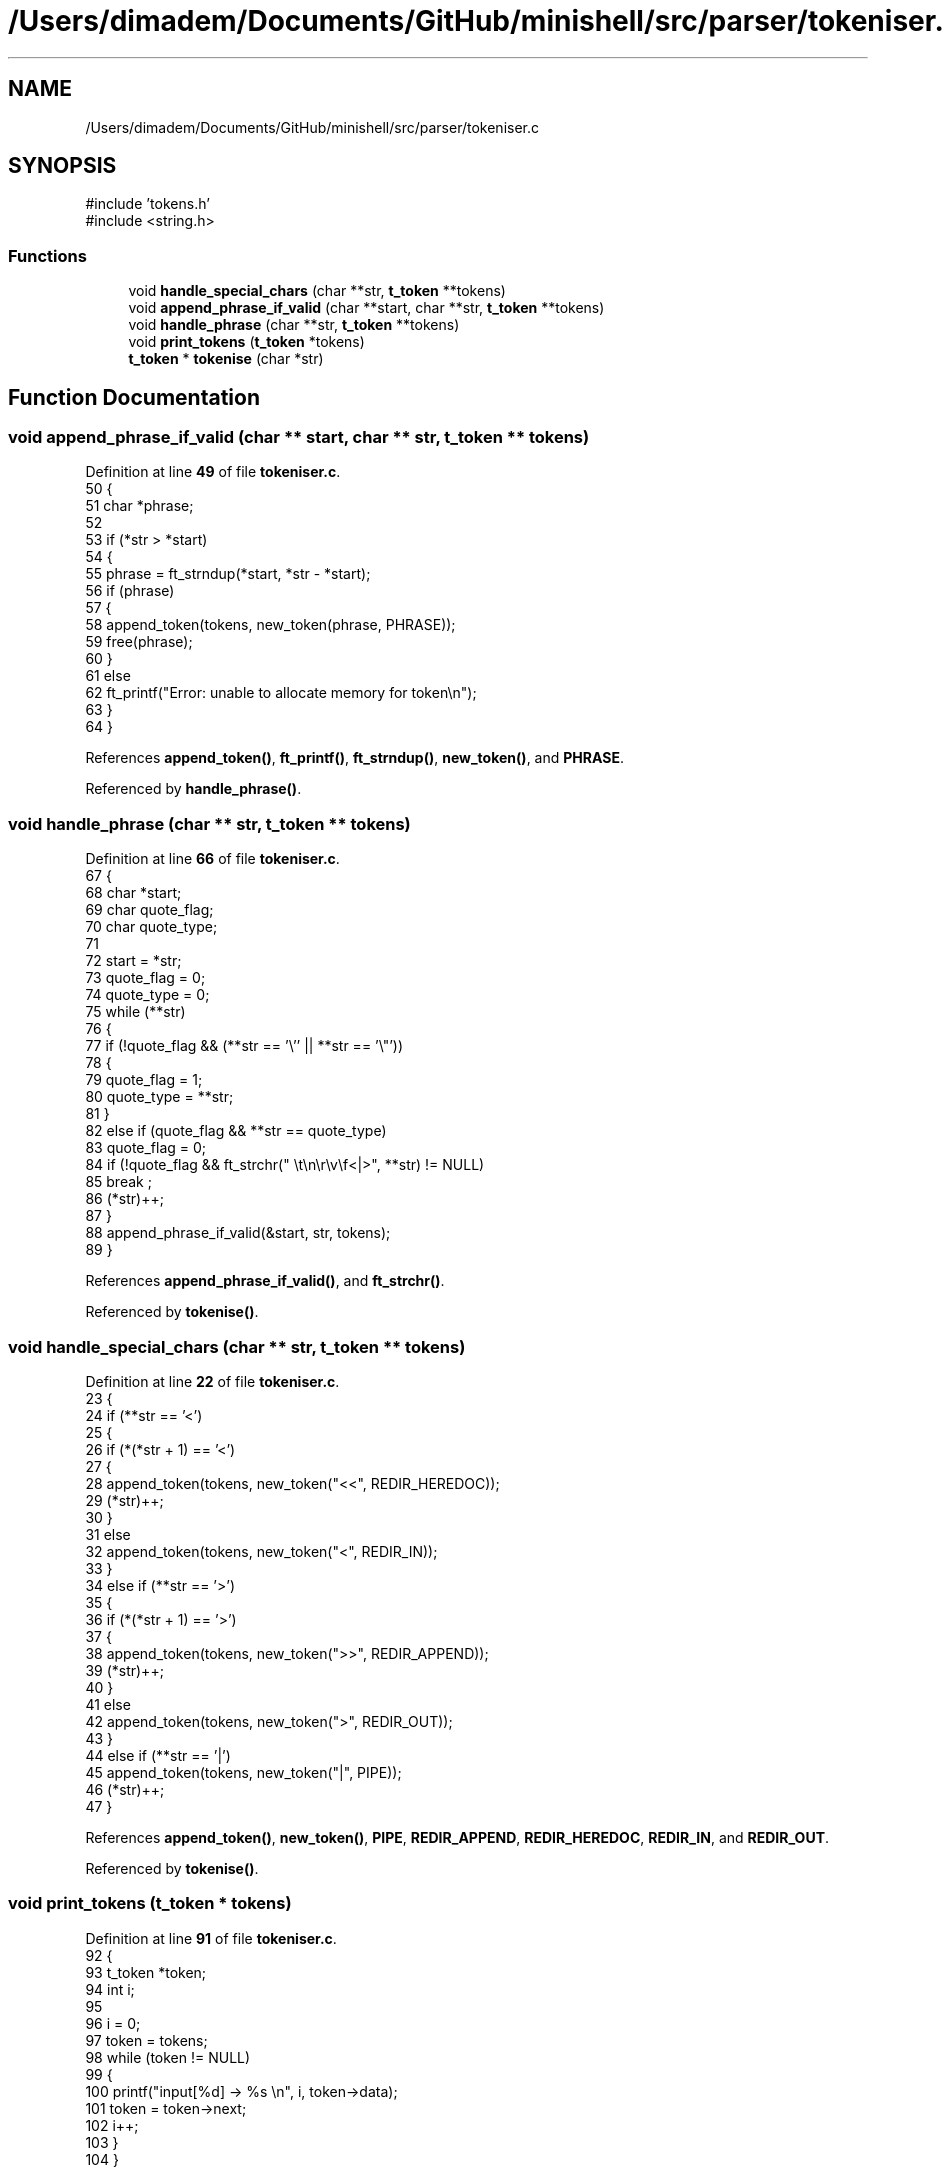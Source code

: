 .TH "/Users/dimadem/Documents/GitHub/minishell/src/parser/tokeniser.c" 3 "Version 1" "maxishell" \" -*- nroff -*-
.ad l
.nh
.SH NAME
/Users/dimadem/Documents/GitHub/minishell/src/parser/tokeniser.c
.SH SYNOPSIS
.br
.PP
\fR#include 'tokens\&.h'\fP
.br
\fR#include <string\&.h>\fP
.br

.SS "Functions"

.in +1c
.ti -1c
.RI "void \fBhandle_special_chars\fP (char **str, \fBt_token\fP **tokens)"
.br
.ti -1c
.RI "void \fBappend_phrase_if_valid\fP (char **start, char **str, \fBt_token\fP **tokens)"
.br
.ti -1c
.RI "void \fBhandle_phrase\fP (char **str, \fBt_token\fP **tokens)"
.br
.ti -1c
.RI "void \fBprint_tokens\fP (\fBt_token\fP *tokens)"
.br
.ti -1c
.RI "\fBt_token\fP * \fBtokenise\fP (char *str)"
.br
.in -1c
.SH "Function Documentation"
.PP 
.SS "void append_phrase_if_valid (char ** start, char ** str, \fBt_token\fP ** tokens)"

.PP
Definition at line \fB49\fP of file \fBtokeniser\&.c\fP\&.
.nf
50 {
51     char    *phrase;
52 
53     if (*str > *start)
54     {
55         phrase = ft_strndup(*start, *str \- *start);
56         if (phrase)
57         {
58             append_token(tokens, new_token(phrase, PHRASE));
59             free(phrase);
60         }
61         else
62             ft_printf("Error: unable to allocate memory for token\\n");
63     }
64 }
.PP
.fi

.PP
References \fBappend_token()\fP, \fBft_printf()\fP, \fBft_strndup()\fP, \fBnew_token()\fP, and \fBPHRASE\fP\&.
.PP
Referenced by \fBhandle_phrase()\fP\&.
.SS "void handle_phrase (char ** str, \fBt_token\fP ** tokens)"

.PP
Definition at line \fB66\fP of file \fBtokeniser\&.c\fP\&.
.nf
67 {
68     char    *start;
69     char    quote_flag;
70     char    quote_type;
71 
72     start = *str;
73     quote_flag = 0;
74     quote_type = 0;
75     while (**str)
76     {
77         if (!quote_flag && (**str == '\\'' || **str == '\\"'))
78         {
79             quote_flag = 1;
80             quote_type = **str;
81         }
82         else if (quote_flag && **str == quote_type)
83             quote_flag = 0;
84         if (!quote_flag && ft_strchr(" \\t\\n\\r\\v\\f<|>", **str) != NULL)
85             break ;
86         (*str)++;
87     }
88     append_phrase_if_valid(&start, str, tokens);
89 }
.PP
.fi

.PP
References \fBappend_phrase_if_valid()\fP, and \fBft_strchr()\fP\&.
.PP
Referenced by \fBtokenise()\fP\&.
.SS "void handle_special_chars (char ** str, \fBt_token\fP ** tokens)"

.PP
Definition at line \fB22\fP of file \fBtokeniser\&.c\fP\&.
.nf
23 {
24     if (**str == '<')
25     {
26         if (*(*str + 1) == '<')
27         {
28             append_token(tokens, new_token("<<", REDIR_HEREDOC));
29             (*str)++;
30         }
31         else
32             append_token(tokens, new_token("<", REDIR_IN));
33     }
34     else if (**str == '>')
35     {
36         if (*(*str + 1) == '>')
37         {
38             append_token(tokens, new_token(">>", REDIR_APPEND));
39             (*str)++;
40         }
41         else
42             append_token(tokens, new_token(">", REDIR_OUT));
43     }
44     else if (**str == '|')
45         append_token(tokens, new_token("|", PIPE));
46     (*str)++;
47 }
.PP
.fi

.PP
References \fBappend_token()\fP, \fBnew_token()\fP, \fBPIPE\fP, \fBREDIR_APPEND\fP, \fBREDIR_HEREDOC\fP, \fBREDIR_IN\fP, and \fBREDIR_OUT\fP\&.
.PP
Referenced by \fBtokenise()\fP\&.
.SS "void print_tokens (\fBt_token\fP * tokens)"

.PP
Definition at line \fB91\fP of file \fBtokeniser\&.c\fP\&.
.nf
92 {
93     t_token *token;
94     int     i;              
95 
96     i = 0;
97     token = tokens;
98     while (token != NULL)
99     {
100         printf("input[%d] \->  %s \\n", i, token\->data);
101         token = token\->next;
102         i++;
103     }
104 }
.PP
.fi

.PP
References \fBs_token::data\fP, and \fBs_token::next\fP\&.
.SS "\fBt_token\fP * tokenise (char * str)"

.PP
Definition at line \fB106\fP of file \fBtokeniser\&.c\fP\&.
.nf
107 {
108     t_token *tokens;
109 
110     tokens = NULL;
111     while (*str)
112     {
113         while (*str && ft_strchr(" \\t\\n\\r\\v\\f", *str) != NULL)
114             str++;
115         if (ft_strchr("<|>", *str) != NULL)
116             handle_special_chars(&str, &tokens);
117         else
118             handle_phrase(&str, &tokens);
119     }
120     return (tokens);
121 }
.PP
.fi

.PP
References \fBft_strchr()\fP, \fBhandle_phrase()\fP, and \fBhandle_special_chars()\fP\&.
.PP
Referenced by \fBmain_loop()\fP\&.
.SH "Author"
.PP 
Generated automatically by Doxygen for maxishell from the source code\&.
